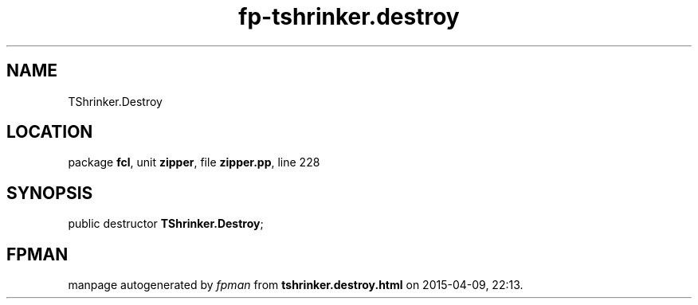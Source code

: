 .\" file autogenerated by fpman
.TH "fp-tshrinker.destroy" 3 "2014-03-14" "fpman" "Free Pascal Programmer's Manual"
.SH NAME
TShrinker.Destroy
.SH LOCATION
package \fBfcl\fR, unit \fBzipper\fR, file \fBzipper.pp\fR, line 228
.SH SYNOPSIS
public destructor \fBTShrinker.Destroy\fR;
.SH FPMAN
manpage autogenerated by \fIfpman\fR from \fBtshrinker.destroy.html\fR on 2015-04-09, 22:13.

